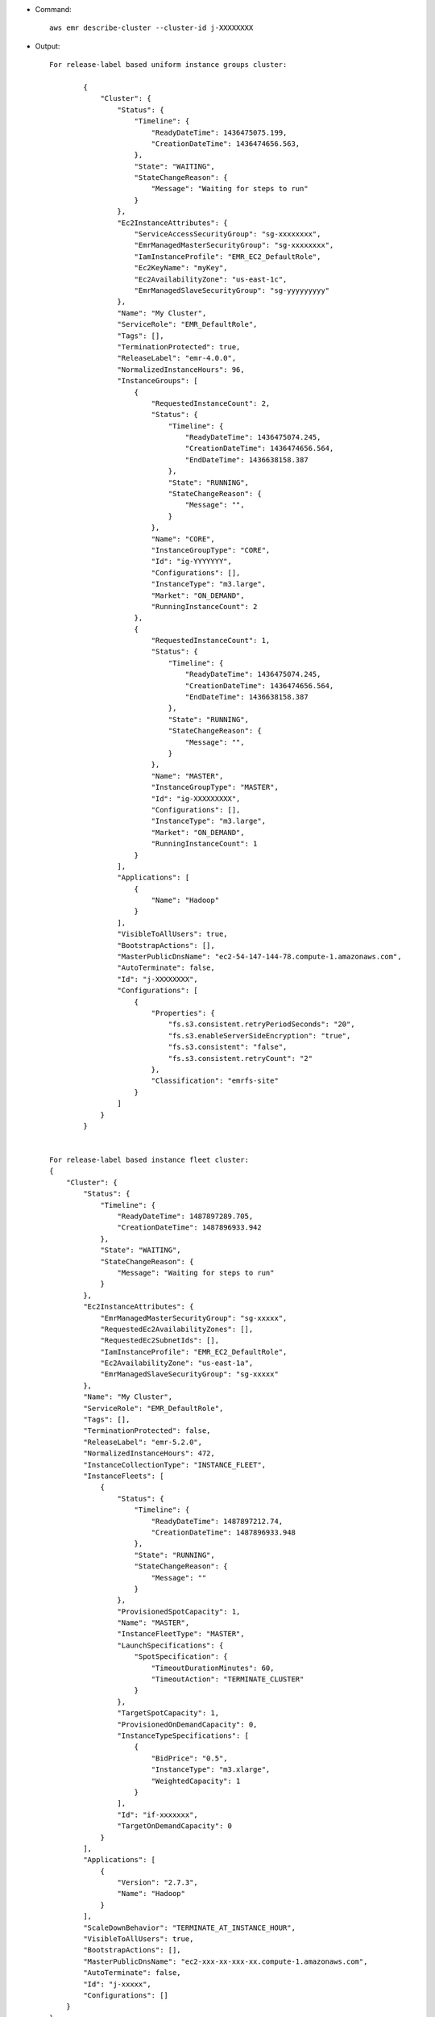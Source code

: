 - Command::

    aws emr describe-cluster --cluster-id j-XXXXXXXX

- Output::

	For release-label based uniform instance groups cluster:
	
		{
		    "Cluster": {
		        "Status": {
		            "Timeline": {
		                "ReadyDateTime": 1436475075.199, 
		                "CreationDateTime": 1436474656.563, 
		            }, 
		            "State": "WAITING",
		            "StateChangeReason": {
		                "Message": "Waiting for steps to run" 
		            }
		        }, 
		        "Ec2InstanceAttributes": {
		            "ServiceAccessSecurityGroup": "sg-xxxxxxxx",
		            "EmrManagedMasterSecurityGroup": "sg-xxxxxxxx", 
		            "IamInstanceProfile": "EMR_EC2_DefaultRole", 
		            "Ec2KeyName": "myKey", 
		            "Ec2AvailabilityZone": "us-east-1c", 
		            "EmrManagedSlaveSecurityGroup": "sg-yyyyyyyyy"
		        }, 
		        "Name": "My Cluster", 
		        "ServiceRole": "EMR_DefaultRole", 
		        "Tags": [], 
		        "TerminationProtected": true, 
		        "ReleaseLabel": "emr-4.0.0", 
		        "NormalizedInstanceHours": 96, 
		        "InstanceGroups": [
		            {
		                "RequestedInstanceCount": 2, 
		                "Status": {
		                    "Timeline": {
		                        "ReadyDateTime": 1436475074.245, 
		                        "CreationDateTime": 1436474656.564, 
		                        "EndDateTime": 1436638158.387
		                    }, 
		                    "State": "RUNNING", 
		                    "StateChangeReason": {
		                        "Message": "", 
		                    }
		                }, 
		                "Name": "CORE", 
		                "InstanceGroupType": "CORE", 
		                "Id": "ig-YYYYYYY", 
		                "Configurations": [], 
		                "InstanceType": "m3.large", 
		                "Market": "ON_DEMAND", 
		                "RunningInstanceCount": 2
		            },
		            {
		                "RequestedInstanceCount": 1, 
		                "Status": {
		                    "Timeline": {
		                        "ReadyDateTime": 1436475074.245, 
		                        "CreationDateTime": 1436474656.564, 
		                        "EndDateTime": 1436638158.387
		                    }, 
		                    "State": "RUNNING", 
		                    "StateChangeReason": {
		                        "Message": "", 
		                    }
		                }, 
		                "Name": "MASTER", 
		                "InstanceGroupType": "MASTER", 
		                "Id": "ig-XXXXXXXXX", 
		                "Configurations": [], 
		                "InstanceType": "m3.large", 
		                "Market": "ON_DEMAND", 
		                "RunningInstanceCount": 1
		            }
		        ], 
		        "Applications": [
		            {
		                "Name": "Hadoop"
		            }
		        ], 
		        "VisibleToAllUsers": true, 
		        "BootstrapActions": [], 
		        "MasterPublicDnsName": "ec2-54-147-144-78.compute-1.amazonaws.com", 
		        "AutoTerminate": false, 
		        "Id": "j-XXXXXXXX", 
		        "Configurations": [
		            {
		                "Properties": {
		                    "fs.s3.consistent.retryPeriodSeconds": "20", 
		                    "fs.s3.enableServerSideEncryption": "true", 
		                    "fs.s3.consistent": "false", 
		                    "fs.s3.consistent.retryCount": "2"
		                }, 
		                "Classification": "emrfs-site"
		            }
		        ]
		    }
		}


	For release-label based instance fleet cluster:
        {
            "Cluster": {
                "Status": {
                    "Timeline": {
                        "ReadyDateTime": 1487897289.705,
                        "CreationDateTime": 1487896933.942
                    },
                    "State": "WAITING",
                    "StateChangeReason": {
                        "Message": "Waiting for steps to run"
                    }
                },
                "Ec2InstanceAttributes": {
                    "EmrManagedMasterSecurityGroup": "sg-xxxxx",
                    "RequestedEc2AvailabilityZones": [],
                    "RequestedEc2SubnetIds": [],
                    "IamInstanceProfile": "EMR_EC2_DefaultRole",
                    "Ec2AvailabilityZone": "us-east-1a",
                    "EmrManagedSlaveSecurityGroup": "sg-xxxxx"
                },
                "Name": "My Cluster",
                "ServiceRole": "EMR_DefaultRole",
                "Tags": [],
                "TerminationProtected": false,
                "ReleaseLabel": "emr-5.2.0",
                "NormalizedInstanceHours": 472,
                "InstanceCollectionType": "INSTANCE_FLEET",
                "InstanceFleets": [
                    {
                        "Status": {
                            "Timeline": {
                                "ReadyDateTime": 1487897212.74,
                                "CreationDateTime": 1487896933.948
                            },
                            "State": "RUNNING",
                            "StateChangeReason": {
                                "Message": ""
                            }
                        },
                        "ProvisionedSpotCapacity": 1,
                        "Name": "MASTER",
                        "InstanceFleetType": "MASTER",
                        "LaunchSpecifications": {
                            "SpotSpecification": {
                                "TimeoutDurationMinutes": 60,
                                "TimeoutAction": "TERMINATE_CLUSTER"
                            }
                        },
                        "TargetSpotCapacity": 1,
                        "ProvisionedOnDemandCapacity": 0,
                        "InstanceTypeSpecifications": [
                            {
                                "BidPrice": "0.5",
                                "InstanceType": "m3.xlarge",
                                "WeightedCapacity": 1
                            }
                        ],
                        "Id": "if-xxxxxxx",
                        "TargetOnDemandCapacity": 0
                    }
                ],
                "Applications": [
                    {
                        "Version": "2.7.3",
                        "Name": "Hadoop"
                    }
                ],
                "ScaleDownBehavior": "TERMINATE_AT_INSTANCE_HOUR",
                "VisibleToAllUsers": true,
                "BootstrapActions": [],
                "MasterPublicDnsName": "ec2-xxx-xx-xxx-xx.compute-1.amazonaws.com",
                "AutoTerminate": false,
                "Id": "j-xxxxx",
                "Configurations": []
            }
        }
 
	For ami based uniform instance group cluster:
	
	    {
	        "Cluster": {
	            "Status": {
	                "Timeline": {
	                    "ReadyDateTime": 1399400564.432,
	                    "CreationDateTime": 1399400268.62
	                },
	                "State": "WAITING",
	                "StateChangeReason": {
	                    "Message": "Waiting for steps to run"
	                }
	            },
	            "Ec2InstanceAttributes": {
	                "IamInstanceProfile": "EMR_EC2_DefaultRole",
	                "Ec2AvailabilityZone": "us-east-1c"
	            },
	            "Name": "My Cluster",
	            "Tags": [],
	            "TerminationProtected": true,
	            "RunningAmiVersion": "2.5.4",
	            "InstanceGroups": [
	                {
	                    "RequestedInstanceCount": 1,
	                    "Status": {
	                        "Timeline": {
	                            "ReadyDateTime": 1399400558.848,
	                            "CreationDateTime": 1399400268.621
	                        },
	                        "State": "RUNNING",
	                        "StateChangeReason": {
	                            "Message": ""
	                        }
	                    },
	                    "Name": "Master instance group",
	                    "InstanceGroupType": "MASTER",
	                    "InstanceType": "m1.small",
	                    "Id": "ig-ABCD",
	                    "Market": "ON_DEMAND",
	                    "RunningInstanceCount": 1
	                },
	                {
	                    "RequestedInstanceCount": 2,
	                    "Status": {
	                        "Timeline": {
	                            "ReadyDateTime": 1399400564.439,
	                            "CreationDateTime": 1399400268.621
	                        },
	                        "State": "RUNNING",
	                        "StateChangeReason": {
	                            "Message": ""
	                        }
	                    },
	                    "Name": "Core instance group",
	                    "InstanceGroupType": "CORE",
	                    "InstanceType": "m1.small",
	                    "Id": "ig-DEF",
	                    "Market": "ON_DEMAND",
	                    "RunningInstanceCount": 2
	                }
	            ],
	            "Applications": [
	                {
	                    "Version": "1.0.3",
	                    "Name": "hadoop"
	                }
	            ],
	            "BootstrapActions": [],
	            "VisibleToAllUsers": false,
	            "RequestedAmiVersion": "2.4.2",
	            "LogUri": "s3://myLogUri/",
	            "AutoTerminate": false,
	            "Id": "j-XXXXXXXX"
	        }
	    }
